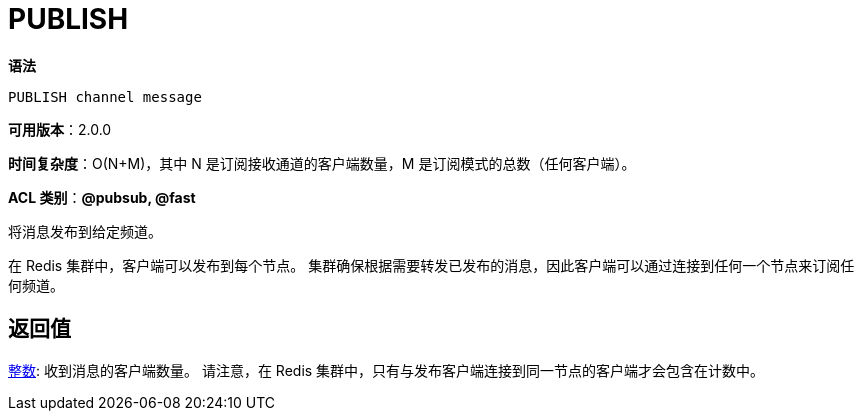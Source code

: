 = PUBLISH

**语法**

[source,text]
----
PUBLISH channel message
----

**可用版本**：2.0.0

**时间复杂度**：O(N+M)，其中 N 是订阅接收通道的客户端数量，M 是订阅模式的总数（任何客户端）。

**ACL 类别**：**@pubsub, @fast**

将消息发布到给定频道。

在 Redis 集群中，客户端可以发布到每个节点。 集群确保根据需要转发已发布的消息，因此客户端可以通过连接到任何一个节点来订阅任何频道。

== 返回值

https://redis.io/docs/reference/protocol-spec/#resp-integers[整数]: 收到消息的客户端数量。 请注意，在 Redis 集群中，只有与发布客户端连接到同一节点的客户端才会包含在计数中。

